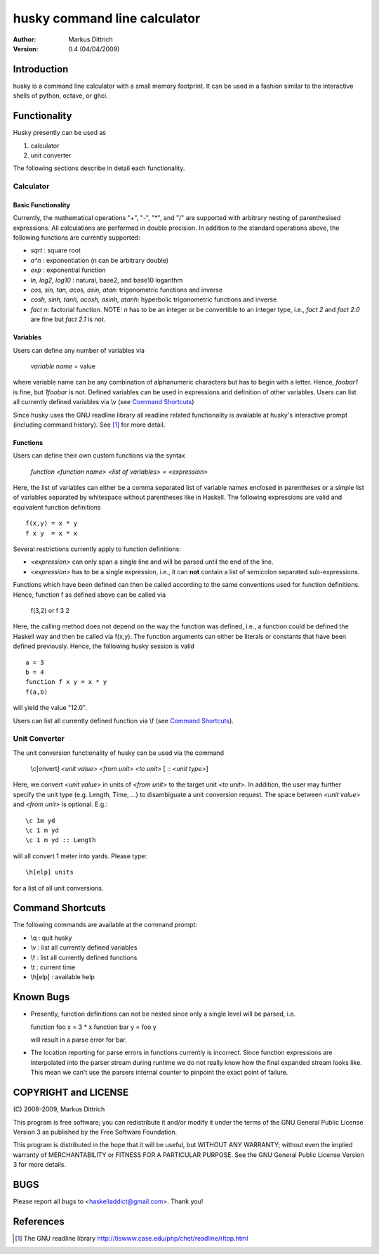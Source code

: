 ============================================================
husky command line calculator
============================================================

:Author: Markus Dittrich

:Version: 0.4 (04/04/2009)


Introduction
------------

husky is a command line calculator with a small memory
footprint. It can be used in a fashion similar to the
interactive shells of python, octave, or ghci.

Functionality
-------------

Husky presently can be used as 

1) calculator 
2) unit converter 

The following sections describe in detail each functionality.


Calculator
==========

Basic Functionality
###################

Currently, the mathematical operations "+", "-", "*", and
"/" are supported with arbitrary nesting of parenthesised
expressions. All calculations are performed in double 
precision. In addition to the standard operations above,
the following functions are currently supported:

- *sqrt* : square root
- *a^n* : exponentiation (n can be arbitrary double) 
- *exp* : exponential function
- *ln, log2, log10* : natural, base2, and base10 logarithm
- *cos, sin, tan, acos, asin, atan*: trigonometric functions and inverse
- *cosh, sinh, tanh, acosh, asinh, atanh*: hyperbolic trigonometric functions and inverse
- *fact n*: factorial function. NOTE: *n* has to be an integer or be convertible to an integer type, i.e., *fact 2* and *fact 2.0* are fine but *fact 2.1* is not.


Variables
#########

Users can define any number of variables via

  *variable name* = value

where variable name can be any combination of alphanumeric
characters but has to begin with a letter. Hence, *foobar1*
is fine, but *1foobar* is not. Defined variables can be
used in expressions and definition of other variables. Users
can list all currently defined variables via \\v (see 
`Command Shortcuts`_)

Since husky uses the GNU readline library all readline
related functionality is available at husky's interactive
prompt (including command history). See [1]_ for more 
detail.


Functions
#########

Users can define their own custom functions via the syntax

  *function <function name> <list of variables> = <expression>*

Here, the list of variables can either be a comma separated list
of variable names enclosed in parentheses or a simple list of
variables separated by whitespace without parentheses like in
Haskell. The following expressions are valid and equivalent
function definitions

::
  
  f(x,y) = x * y
  f x y  = x * x

Several restrictions currently apply to function definitions:

- *<expression>* can only span a single line and will be parsed
  until the end of the line.
- *<expression>* has to be a single expression, i.e., it can **not**
  contain a list of semicolon separated sub-expressions.

Functions which have been defined can then be called according to
the same conventions used for function definitions. Hence, function
f as defined above can be called via

  f(3,2) or f 3 2

Here, the calling method does not depend on the way the function 
was defined, i.e., a function could be defined the Haskell way and
then be called via f(x,y). The function arguments can either be
literals or constants that have been defined previously. Hence,
the following husky session is valid

::

  a = 3
  b = 4
  function f x y = x * y
  f(a,b)

will yield the value "12.0".

Users can list all currently defined function via \\f (see
`Command Shortcuts`_).



Unit Converter
==============

The unit conversion functionality of husky can be used via the 
command

   \\c[onvert] *<unit value>* *<from unit>* *<to unit>* [ :: *<unit type>*]

Here, we convert *<unit value>* in units of *<from unit>* to the 
target unit *<to unit>*. In addition, the user may further specify 
the unit type (e.g. Length, Time, ...) to disambiguate a unit 
conversion request. The space between *<unit value>* and *<from unit>*
is optional. E.g.::

   \c 1m yd
   \c 1 m yd
   \c 1 m yd :: Length

will all convert 1 meter into yards. Please type:: 

  \h[elp] units

for a list of all unit conversions.

   
Command Shortcuts
-----------------

The following commands are available at the command prompt:

- \\q       : quit husky
- \\v       : list all currently defined variables
- \\f       : list all currently defined functions
- \\t       : current time
- \\h[elp]  : available help


Known Bugs
----------

- Presently, function definitions can not be nested since only
  a single level will be parsed, i.e.

  function foo x = 3 * x
  function bar y = foo y

  will result in a parse error for bar.

- The location reporting for parse errors in functions currently is
  incorrect. Since function expressions are interpolated into
  the parser stream during runtime we do not really know how the
  final expanded stream looks like. This mean we can't use the
  parsers internal counter to pinpoint the exact point of failure.


COPYRIGHT and LICENSE
---------------------

\(C\) 2008-2009, Markus Dittrich

This program is free software; you can redistribute it 
and/or modify it under the terms of the GNU General Public 
License Version 3 as published by the Free Software Foundation. 
 
This program is distributed in the hope that it will be useful,
but WITHOUT ANY WARRANTY; without even the implied warranty of
MERCHANTABILITY or FITNESS FOR A PARTICULAR PURPOSE.  See the
GNU General Public License Version 3 for more details.


BUGS
----

Please report all bugs to <haskelladdict@gmail.com>. Thank you!


References
----------

.. [1] The GNU readline library 
   http://tiswww.case.edu/php/chet/readline/rltop.html 
